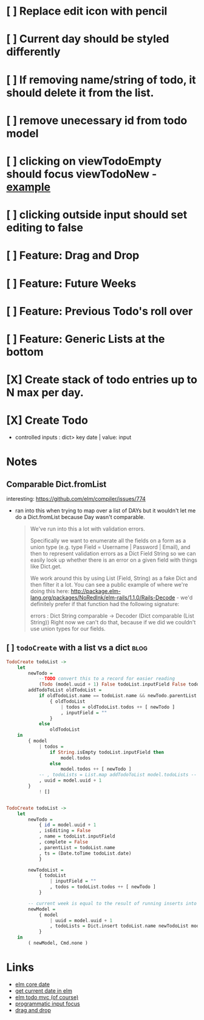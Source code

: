 * [ ] Replace edit icon with pencil
* [ ] Current day should be styled differently
* [ ] If removing name/string of todo, it should delete it from the list.
* [ ] remove unecessary id from todo model
* [ ] clicking on viewTodoEmpty should focus viewTodoNew - [[https://ellie-app.com/embed/kqLTvMXJj3a1][example]]
* [ ] clicking outside input should set editing to false
* [ ] Feature: Drag and Drop
* [ ] Feature: Future Weeks 
* [ ] Feature: Previous Todo's roll over
* [ ] Feature: Generic Lists at the bottom
* [X] Create stack of todo entries up to N max per day.
CLOSED: [2018-06-26 Tue 22:34]
* [X] Create Todo
CLOSED: [2018-06-26 Tue 19:28]
- controlled inputs : dict> key date | value: input

  
* Notes
** Comparable Dict.fromList 
interesting: https://github.com/elm/compiler/issues/774
  - ran into this  when trying to map over a list of DAYs but it wouldn't let me
    do a Dict.fromList because Day wasn't comparable.
    #+BEGIN_QUOTE
    We've run into this a lot with validation errors.

Specifically we want to enumerate all the fields on a form as a union type (e.g. type Field = Username | Password | Email), and then to represent validation errors as a Dict Field String so we can easily look up whether there is an error on a given field with things like Dict.get.

We work around this by using List (Field, String) as a fake Dict and then filter it a lot. You can see a public example of where we're doing this here: http://package.elm-lang.org/packages/NoRedInk/elm-rails/1.1.0/Rails-Decode - we'd definitely prefer if that function had the following signature:

errors : Dict String comparable -> Decoder (Dict comparable (List String))
Right now we can't do that, because if we did we couldn't use union types for our fields.
    #+END_QUOTE
** [ ] ~todoCreate~ with a list vs a dict :blog:
#+BEGIN_SRC haskell
        TodoCreate todoList ->
            let
                newTodo =
                    --TODO convert this to a record for easier reading
                    (Todo (model.uuid + 1) False todoList.inputField False todoList.name (Date.toTime todoList.date))
                addTodoToList oldTodoList =
                    if oldTodoList.name == todoList.name && newTodo.parentList == todoList.name then
                        { oldTodoList
                            | todos = oldTodoList.todos ++ [ newTodo ]
                            , inputField = ""
                        }
                    else
                        oldTodoList
            in
                { model
                    | todos =
                        if String.isEmpty todoList.inputField then
                            model.todos
                        else
                            model.todos ++ [ newTodo ]
                    -- , todoLists = List.map addTodoToList model.todoLists -- FIXME
                    , uuid = model.uuid + 1
                }
                    ! []
#+END_SRC

#+BEGIN_SRC Haskell

        TodoCreate todoList ->
            let
                newTodo =
                    { id = model.uuid + 1
                    , isEditing = False
                    , name = todoList.inputField
                    , complete = False
                    , parentList = todoList.name
                    , ts = (Date.toTime todoList.date)
                    }

                newTodoList =
                    { todoList
                        | inputField = ""
                        , todos = todoList.todos ++ [ newTodo ]
                    }

                -- current week is equal to the result of running inserts into the list
                newModel =
                    { model
                        | uuid = model.uuid + 1
                        , todoLists = Dict.insert todoList.name newTodoList model.todoLists
                    }
            in
                ( newModel, Cmd.none )
#+END_SRC

* Links
- [[http://package.elm-lang.org/packages/elm-lang/core/5.1.1/Date][elm core date]]
- [[https://stackoverflow.com/questions/37910613/how-do-i-get-the-current-date-in-elm][get current date in elm]]
- [[https://github.com/evancz/elm-todomvc/blob/master/Todo.elm][elm todo mvc (of course)]]
- [[https://ellie-app.com/embed/kqLTvMXJj3a1][programmatic input focus]]
- [[https://benpaulhanna.com/basic-html5-drag-and-drop-with-elm.html][drag and drop]]  
